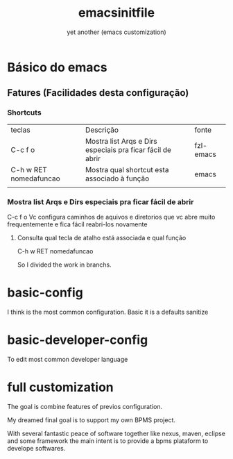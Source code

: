 #+Title:emacsinitfile
#+Subtitle: yet another (emacs customization)


* Básico do emacs

** Fatures (Facilidades desta configuração)

*** Shortcuts
| teclas                 | Descrição                                                  | fonte     |
| C-c f o                | Mostra list Arqs e Dirs especiais pra ficar fácil de abrir | fzl-emacs |
| C-h w RET nomedafuncao | Mostra qual shortcut esta associado à função               | emacs     |
|                        |                                                            |           |

*** Mostra list Arqs e Dirs especiais pra ficar fácil de abrir
C-c f o
Vc configura caminhos de aquivos e diretorios que vc abre muito
frequentemente e fica fácil reabri-los novamente

**** Consulta qual tecla de atalho está associada e qual função
   C-h w RET nomedafuncao

So I divided the work in branchs.

* basic-config
  I think is the most common configuration. Basic it is a defaults sanitize

* basic-developer-config
  To edit most common developer language

* full customization

  The goal is combine features of previos configuration.
    
  My dreamed final goal is to support my own BPMS project.

  With several fantastic peace of software together like nexus, maven, eclipse and some framework the main intent is to provide a bpms plataform to develope softwares.


